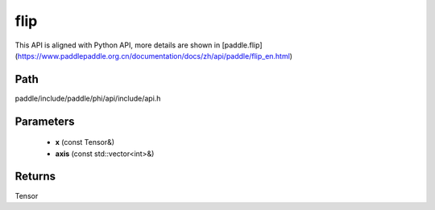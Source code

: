 .. _en_api_paddle_experimental_flip:

flip
-------------------------------

.. cpp:function:: Tensor flip ( const Tensor & x , const std::vector<int> & axis ) ;



This API is aligned with Python API, more details are shown in [paddle.flip](https://www.paddlepaddle.org.cn/documentation/docs/zh/api/paddle/flip_en.html)

Path
:::::::::::::::::::::
paddle/include/paddle/phi/api/include/api.h

Parameters
:::::::::::::::::::::
	- **x** (const Tensor&)
	- **axis** (const std::vector<int>&)

Returns
:::::::::::::::::::::
Tensor
